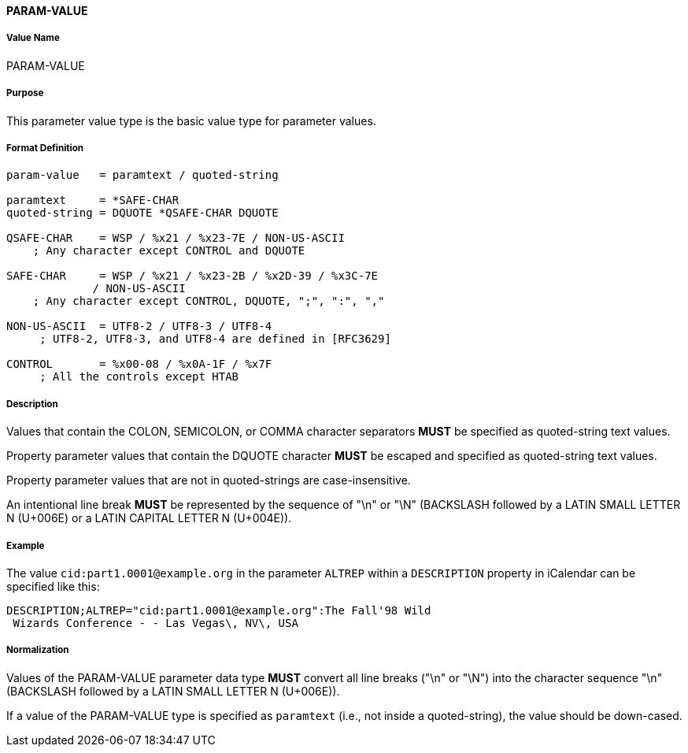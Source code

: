 
==== PARAM-VALUE

===== Value Name

PARAM-VALUE

===== Purpose

This parameter value type is the basic value type for parameter values.

===== Format Definition

[source,abnf]
----
param-value   = paramtext / quoted-string

paramtext     = *SAFE-CHAR
quoted-string = DQUOTE *QSAFE-CHAR DQUOTE

QSAFE-CHAR    = WSP / %x21 / %x23-7E / NON-US-ASCII
    ; Any character except CONTROL and DQUOTE

SAFE-CHAR     = WSP / %x21 / %x23-2B / %x2D-39 / %x3C-7E
             / NON-US-ASCII
    ; Any character except CONTROL, DQUOTE, ";", ":", ","

NON-US-ASCII  = UTF8-2 / UTF8-3 / UTF8-4
     ; UTF8-2, UTF8-3, and UTF8-4 are defined in [RFC3629]

CONTROL       = %x00-08 / %x0A-1F / %x7F
     ; All the controls except HTAB
----

===== Description

Values that contain the COLON, SEMICOLON, or COMMA character separators *MUST*
be specified as quoted-string text values.

Property parameter values that contain the DQUOTE character *MUST* be escaped
and specified as quoted-string text values.

Property parameter values that are not in quoted-strings are case-insensitive.

An intentional line break *MUST* be represented by the sequence of "\n" or "\N"
(BACKSLASH followed by a LATIN SMALL LETTER N (U+006E) or
a LATIN CAPITAL LETTER N (U+004E)).


===== Example

The value `cid:part1.0001@example.org` in the parameter `ALTREP` within a
`DESCRIPTION` property in iCalendar can be specified like this:

----
DESCRIPTION;ALTREP="cid:part1.0001@example.org":The Fall'98 Wild
 Wizards Conference - - Las Vegas\, NV\, USA
----

===== Normalization

Values of the PARAM-VALUE parameter data type *MUST* convert all line breaks
("\n" or "\N") into the character sequence "\n" (BACKSLASH followed by a LATIN
SMALL LETTER N (U+006E)).

If a value of the PARAM-VALUE type is specified as `paramtext` (i.e., not
inside a quoted-string), the value should be down-cased.

